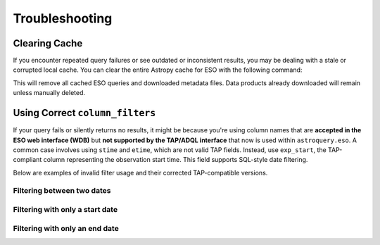 
***************
Troubleshooting
***************

Clearing Cache
==============

If you encounter repeated query failures or see outdated or inconsistent results, you may be dealing with a stale or corrupted local cache. You can clear the entire Astropy cache for ESO with the following command:

.. doctest-skip::

    >>> from astroquery.eso import Eso
    >>> Eso.clear_cache()

This will remove all cached ESO queries and downloaded metadata files. Data products already downloaded will remain unless manually deleted.

.. _column-filters-fix:

Using Correct ``column_filters``
================================

If your query fails or silently returns no results, it might be because you're using column names that are **accepted in the ESO web interface (WDB)** but **not supported by the TAP/ADQL interface** that now is used within ``astroquery.eso``. A common case involves using ``stime`` and ``etime``, which are not valid TAP fields. Instead, use ``exp_start``, the TAP-compliant column representing the observation start time. This field supports SQL-style date filtering.

Below are examples of invalid filter usage and their corrected TAP-compatible versions.

Filtering between two dates
---------------------------

.. doctest-skip::

    # ❌ Invalid (WDB-specific fields, not recognized by TAP)
    column_filters = {
        "stime": "2024-01-01",
        "etime": "2024-12-31"
    }

.. doctest-skip::

    # ✅ Correct (TAP-compliant syntax using 'exp_start')
    column_filters = {
        "exp_start": "between '2024-01-01' and '2024-12-31'"
    }

Filtering with only a start date
--------------------------------

.. doctest-skip::

    # ❌ Invalid
    column_filters = {
        "stime": "2024-01-01"
    }

.. doctest-skip::

    # ✅ Correct
    column_filters = {
        "exp_start": "> '2024-01-01'"
    }

Filtering with only an end date
-------------------------------

.. doctest-skip::

    # ❌ Invalid
    column_filters = {
        "etime": "2024-12-31"
    }

.. doctest-skip::

    # ✅ Correct
    column_filters = {
        "exp_start": "< '2024-12-31'"
    }